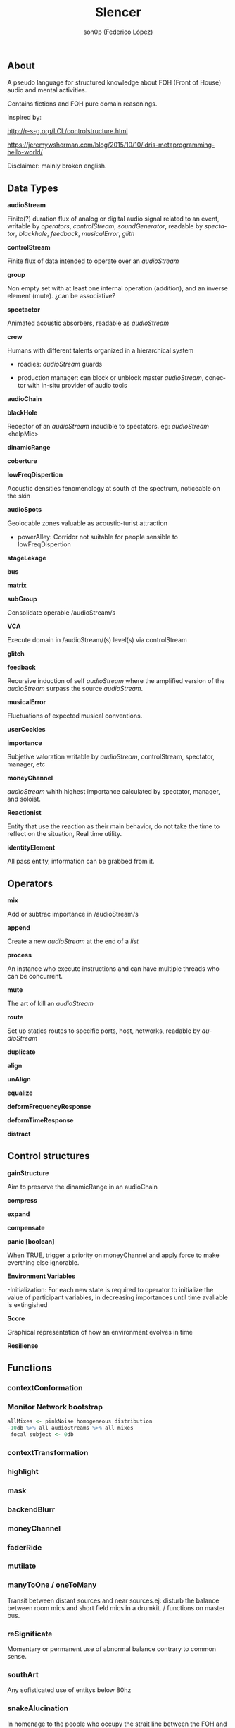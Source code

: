 #+TITLE:      Slencer
#+AUTHOR:     son0p (Federico López)
#+EMAIL:      fede2001@gmail.com
#+INFOJS_OPT: view:t toc:t ltoc:t mouse:underline buttons:0y path:http://thomasf.github.io/solarized-css/org-info.min.js
#+HTML_HEAD: <link rel="stylesheet" type="text/css" href="https://bootswatch.com/4/slate/bootstrap.min.css" />
#+OPTIONS:    H:3 num:nil  \n:nil ::t |:t ^:t -:t f:t *:t tex:t  tags:not-in-toc
#+STARTUP:    align fold nodlcheck hidestars oddeven lognotestate
#+SEQ_TODO:   TODO(t) INPROGRESS(i) WAITING(w@) | DONE(d) CANCELED(c@)
#+LANGUAGE:   en
#+PRIORITIES: A C B
#+CATEGORY:   communication
#+CONSTANTS: pi=3.14159265358979323846


** About
A pseudo language for structured knowledge about FOH (Front of House) audio and mental activities.

Contains fictions and FOH pure domain reasonings.

Inspired by:

http://r-s-g.org/LCL/controlstructure.html

https://jeremywsherman.com/blog/2015/10/10/idris-metaprogramming-hello-world/

Disclaimer: mainly broken english.


** Data Types
   *audioStream*

   Finite(?) duration flux of analog or digital audio signal related to an event, writable by /operators/, /controlStream/, /soundGenerator/, readable by /spectator/, /blackhole/, /feedback/, /musicalError/, /glith/

   *controlStream*

   Finite flux of data intended to operate over an /audioStream/


*group*



Non empty set with at least one internal operation (addition), and an inverse element (mute). ¿can be associative?

*spectactor*

    Animated acoustic absorbers, readable as /audioStream/

*crew*

    Humans with different talents organized in a hierarchical system

- roadies: //audioStream// guards

- production manager: can block or unblock master /audioStream/, conector with in-situ provider of audio tools

*audioChain*

*blackHole*

    Receptor of an /audioStream/ inaudible to spectators. eg: /audioStream/ <helpMic>

*dinamicRange* 

*coberture*

*lowFreqDispertion*

Acoustic densities fenomenology at south of the spectrum, noticeable on the skin

*audioSpots*
   
 Geolocable zones valuable as  acoustic-turist attraction

- powerAlley:     Corridor not suitable for people sensible to lowFreqDispertion

*stageLekage*

*bus*

*matrix*

*subGroup*

Consolidate operable /audioStream/s

*VCA*

Execute domain in /audioStream/(s)  level(s) via controlStream

*glitch*

*feedback*

Recursive induction of self /audioStream/ where the amplified version of the /audioStream/ surpass the source /audioStream/.

*musicalError*

Fluctuations of expected musical conventions. 

*userCookies*

*importance*

Subjetive valoration  writable by /audioStream/, controlStream, spectator, manager, etc

*moneyChannel*

/audioStream/ whith highest importance calculated by spectator, manager, and soloist.

*Reactionist*

Entity that use the reaction as their main behavior, do not take the time to reflect on the situation, Real time utility. 

*identityElement*

All pass entity, information can be grabbed from it.
    
** Operators
*mix*

    Add or subtrac  importance in /audioStream/s

*append*

    Create a new /audioStream/ at the end of a /list/

*process*

    An instance who execute instructions and can have multiple threads who can be concurrent.

*mute*

    The art of kill an /audioStream/

*route*

    Set up statics routes to specific ports, host, networks, readable by /audioStream/

*duplicate*

*align*

*unAlign*

*equalize*

*deformFrequencyResponse*

*deformTimeResponse*

*distract*

** Control structures

*gainStructure*

    Aim to preserve the dinamicRange in an audioChain

*compress*

*expand*

*compensate*

*panic [boolean]*

    When TRUE, trigger a priority on moneyChannel and apply force to make everthing else ignorable.

*Environment Variables*

-Initialization: For each new state is required to operator to initialize the value of participant variables, in decreasing importances until time avaliable is extingished

*Score*

    Graphical representation of how an environment evolves in time

*Resiliense*

** Functions
*** contextConformation
*** Monitor Network bootstrap

#+BEGIN_SRC R
     allMixes <- pinkNoise homogeneous distribution  
     -10db %>% all audioStreams %>% all mixes
      focal subject <- 0db 
#+END_SRC

*** contextTransformation
*** highlight
*** mask
*** backendBlurr
*** moneyChannel
*** faderRide
*** mutilate
*** manyToOne / oneToMany

    Transit between distant sources and near sources.ej: disturb the balance between room mics and short field mics in a drumkit. / functions on master bus.

*** reSignificate

    Momentary or permanent use of abnormal balance contrary to common sense.

*** southArt

    Any sofisticated use of entitys below 80hz

*** snakeAlucination

    In homenage to the people who occupy the strait line between the FOH and stage, stereo extravagances.

*** dualMono
*** heyMister

    Abandonation of the console in order to respond a distract query of a spectator

*** belowRadar

    Find the minimun level of a entity

*** eliminateComparison
*** fastBuildUp
*** watchDog

    DinamicRange survelliance in search of rules violators, can eat userCookies 
*** prepareForNext
    for each Evironment Variable 
      do initialize until avaliable time end
*** scoreReader

    Dictates next highlight in a time series score
    while( time state rolling )
      eval time
        query next highlight
          call operator attention 
            cue call bar countdown
*** errorTail
    Must activate resiliense tools to recover concentration

** test
*Survey your tools

*Tactic functions

*Filling a hole
